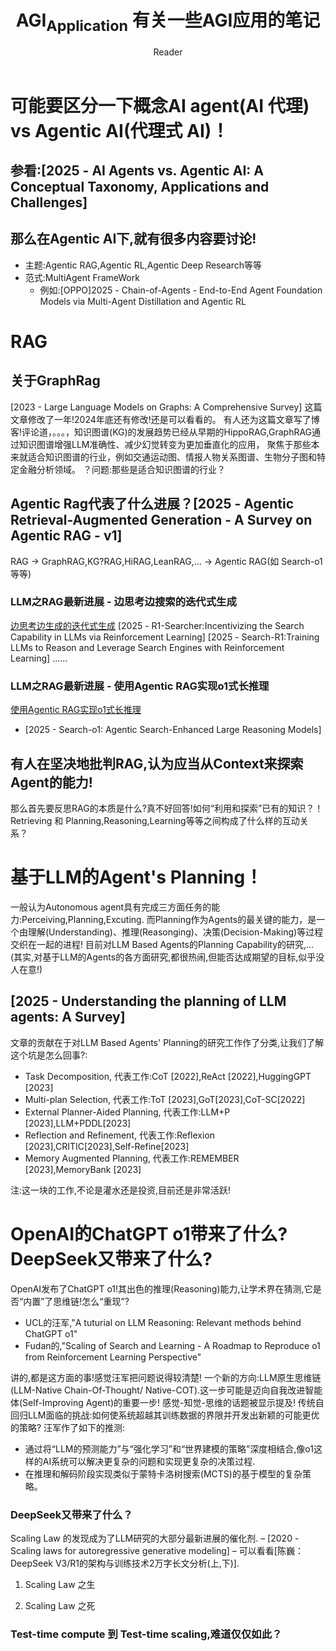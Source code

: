 #+STARTUP: indent
#+TITLE: AGI_Application 有关一些AGI应用的笔记
#+AUTHOR: Reader

* 可能要区分一下概念AI agent(AI 代理) vs Agentic AI(代理式 AI)！
** 参看:[2025 - AI Agents vs. Agentic AI: A Conceptual Taxonomy, Applications and Challenges]
** 那么在Agentic AI下,就有很多内容要讨论!
- 主题:Agentic RAG,Agentic RL,Agentic Deep Research等等
- 范式:MultiAgent FrameWork
  - 例如:[OPPO]2025 - Chain-of-Agents - End-to-End Agent Foundation Models via Multi-Agent Distillation and Agentic RL
* RAG
** 关于GraphRag
[2023 - Large Language Models on Graphs: A Comprehensive Survey]
这篇文章修改了一年!2024年底还有修改!还是可以看看的。
有人还为这篇文章写了博客!评论道，。。。，知识图谱(KG)的发展趋势已经从早期的HippoRAG,GraphRAG通过知识图谱增强LLM准确性、减少幻觉转变为更加垂直化的应用，
聚焦于那些本来就适合知识图谱的行业，例如交通运动图、情报人物关系图谱、生物分子图和特定金融分析领域。
？问题:那些是适合知识图谱的行业？
** Agentic Rag代表了什么进展？[2025 - Agentic Retrieval-Augmented Generation - A Survey on Agentic RAG - v1]
RAG -> GraphRAG,KG?RAG,HiRAG,LeanRAG,... -> Agentic RAG(如 Search-o1等等)
*** LLM之RAG最新进展 - 边思考边搜索的迭代式生成
[[https://zhuanlan.zhihu.com/p/31539909914][边思考边生成的迭代式生成]]
[2025 - R1-Searcher:Incentivizing the Search Capability in LLMs via Reinforcement Learning]
[2025 - Search-R1:Training LLMs to Reason and Leverage Search Engines with Reinforcement Learning]
......
*** LLM之RAG最新进展 - 使用Agentic RAG实现o1式长推理
[[https://zhuanlan.zhihu.com/p/18015047061][使用Agentic RAG实现o1式长推理]]
- [2025 - Search-o1: Agentic Search-Enhanced Large Reasoning Models]
** 有人在坚决地批判RAG,认为应当从Context来探索Agent的能力!
那么首先要反思RAG的本质是什么?真不好回答!如何“利用和探索”已有的知识？！
Retrieving 和 Planning,Reasoning,Learning等等之间构成了什么样的互动关系？
* 基于LLM的Agent's Planning！
一般认为Autonomous agent具有完成三方面任务的能力:Perceiving,Planning,Excuting.
而Planning作为Agents的最关键的能力，是一个由理解(Understanding)、推理(Reasonging)、决策(Decision-Making)等过程交织在一起的进程!
目前对LLM Based Agents的Planning Capability的研究,...(其实,对基于LLM的Agents的各方面研究,都很热闹,但能否达成期望的目标,似乎没人在意!)
** [2025 - Understanding the planning of LLM agents: A Survey]
文章的贡献在于对LLM Based Agents' Planning的研究工作作了分类,让我们了解这个坑是怎么回事?:
- Task Decomposition,
  代表工作:CoT [2022],ReAct [2022],HuggingGPT [2023]
- Multi-plan Selection,
  代表工作:ToT [2023],GoT[2023],CoT-SC[2022]
- External Planner-Aided Planning,
  代表工作:LLM+P [2023],LLM+PDDL[2023]
- Reflection and Refinement,
  代表工作:Reflexion [2023],CRITIC[2023],Self-Refine[2023]
- Memory Augmented Planning,
  代表工作:REMEMBER [2023],MemoryBank [2023]
注:这一块的工作,不论是灌水还是投资,目前还是非常活跃!
* OpenAI的ChatGPT o1带来了什么? DeepSeek又带来了什么?
OpenAI发布了ChatGPT o1!其出色的推理(Reasoning)能力,让学术界在猜测,它是否“内置”了思维链!怎么“重现”?
- UCL的汪军,"A tuturial on LLM Reasoning: Relevant methods behind ChatGPT o1"
- Fudan的,"Scaling of Search and Learning - A Roadmap to Reproduce o1 from Reinforcement Learning Perspective"
讲的,都是这方面的事!感觉汪军把问题说得较清楚!
一个新的方向:LLM原生思维链(LLM-Native Chain-Of-Thought/ Native-COT).这一步可能是迈向自我改进智能体(Self-Improving Agent)的重要一步!
感觉-知觉-思维的话题被显示提及!
传统自回归LLM面临的挑战:如何使系统超越其训练数据的界限并开发出新颖的可能更优的策略?
汪军作了如下的推测:
- 通过将“LLM的预测能力”与“强化学习”和“世界建模的策略”深度相结合,像o1这样的AI系统可以解决更复杂的问题和实现更复杂的决策过程.
- 在推理和解码阶段实现类似于蒙特卡洛树搜索(MCTS)的基于模型的复杂策略。
*** DeepSeek又带来了什么？
Scaling Law 的发现成为了LLM研究的大部分最新进展的催化剂. -- [2020 - Scaling laws for autoregressive generative modeling]
-- 可以看看[陈巍：DeepSeek V3/R1的架构与训练技术2万字长文分析(上,下)].
**** Scaling Law 之生
**** Scaling Law 之死
*** Test-time compute 到 Test-time scaling,难道仅仅如此？
